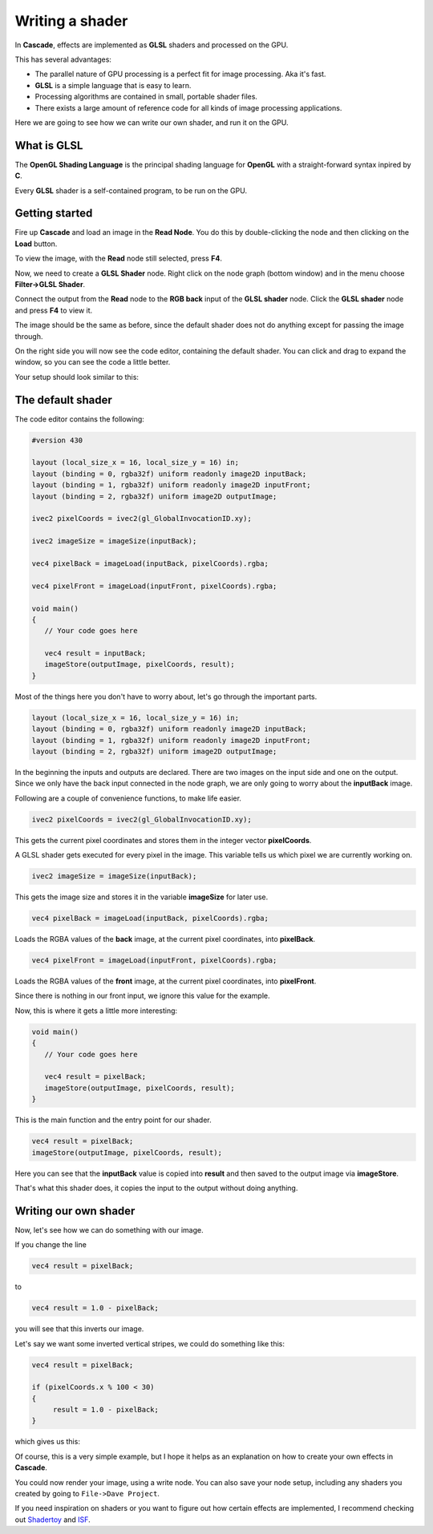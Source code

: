 Writing a shader
================

In **Cascade**, effects are implemented as **GLSL** shaders and processed on the GPU.

This has several advantages:

* The parallel nature of GPU processing is a perfect fit for image processing. Aka it's fast.
* **GLSL** is a simple language that is easy to learn.
* Processing algorithms are contained in small, portable shader files.
* There exists a large amount of reference code for all kinds of image processing applications.

Here we are going to see how we can write our own shader, and run it on the GPU.

What is GLSL
------------

The **OpenGL Shading Language** is the principal shading language for **OpenGL** with a straight-forward syntax inpired by **C**.

Every **GLSL** shader is a self-contained program, to be run on the GPU.

Getting started
---------------

Fire up **Cascade** and load an image in the **Read Node**. You do this by double-clicking the node and then clicking on the **Load** button.

To view the image, with the **Read** node still selected, press **F4**.

Now, we need to create a **GLSL Shader** node. Right click on the node graph (bottom window) and in the menu choose **Filter->GLSL Shader**.

Connect the output from the **Read** node to the **RGB back** input of the **GLSL shader** node. Click the **GLSL shader** node and press **F4** to view it.

The image should be the same as before, since the default shader does not do anything except for passing the image through.

On the right side you will now see the code editor, containing the default shader. You can click and drag to expand the window, so you can see the code a little better.

Your setup should look similar to this:

.. image:: https://github.com/ttddee/CascadeDocs/blob/main/docs/source/image/shaderwrite01.png?raw=true

The default shader
------------------

The code editor contains the following:

.. code-block:: c

   #version 430

   layout (local_size_x = 16, local_size_y = 16) in;
   layout (binding = 0, rgba32f) uniform readonly image2D inputBack;
   layout (binding = 1, rgba32f) uniform readonly image2D inputFront;
   layout (binding = 2, rgba32f) uniform image2D outputImage;

   ivec2 pixelCoords = ivec2(gl_GlobalInvocationID.xy);

   ivec2 imageSize = imageSize(inputBack);

   vec4 pixelBack = imageLoad(inputBack, pixelCoords).rgba;

   vec4 pixelFront = imageLoad(inputFront, pixelCoords).rgba;

   void main()
   {
      // Your code goes here

      vec4 result = inputBack;
      imageStore(outputImage, pixelCoords, result);
   }

Most of the things here you don't have to worry about, let's go through the important parts.

.. code-block:: c

   layout (local_size_x = 16, local_size_y = 16) in;
   layout (binding = 0, rgba32f) uniform readonly image2D inputBack;
   layout (binding = 1, rgba32f) uniform readonly image2D inputFront;
   layout (binding = 2, rgba32f) uniform image2D outputImage;

In the beginning the inputs and outputs are declared. There are two images on the input side and one on the output. Since we only have the back input connected in the node graph,
we are only going to worry about the **inputBack** image.

Following are a couple of convenience functions, to make life easier.

.. code-block:: glsl

   ivec2 pixelCoords = ivec2(gl_GlobalInvocationID.xy);

This gets the current pixel coordinates and stores them in the integer vector **pixelCoords**. 

A GLSL shader gets executed for every pixel in the image. This variable tells us which pixel we are currently working on.

.. code-block:: c

   ivec2 imageSize = imageSize(inputBack);

This gets the image size and stores it in the variable **imageSize** for later use.

.. code-block:: c

   vec4 pixelBack = imageLoad(inputBack, pixelCoords).rgba;

Loads the RGBA values of the **back** image, at the current pixel coordinates, into **pixelBack**.

.. code-block:: c

   vec4 pixelFront = imageLoad(inputFront, pixelCoords).rgba;

Loads the RGBA values of the **front** image, at the current pixel coordinates, into **pixelFront**.

Since there is nothing in our front input, we ignore this value for the example.

Now, this is where it gets a little more interesting:

.. code-block:: c

   void main()
   {
      // Your code goes here

      vec4 result = pixelBack;
      imageStore(outputImage, pixelCoords, result);
   }

This is the main function and the entry point for our shader.

.. code-block:: c

   vec4 result = pixelBack;
   imageStore(outputImage, pixelCoords, result);

Here you can see that the **inputBack** value is copied into **result** and then saved to the output image via **imageStore**.

That's what this shader does, it copies the input to the output without doing anything.

Writing our own shader
----------------------

Now, let's see how we can do something with our image.

If you change the line
    
.. code-block:: c

   vec4 result = pixelBack;

to

.. code-block:: c

    vec4 result = 1.0 - pixelBack;

you will see that this inverts our image. 

.. image:: https://github.com/ttddee/CascadeDocs/blob/main/docs/source/image/shaderwrite02.png?raw=true

Let's say we want some inverted vertical stripes, we could do something like this:

.. code-block:: c

   vec4 result = pixelBack;

   if (pixelCoords.x % 100 < 30)
   {
        result = 1.0 - pixelBack;
   }

which gives us this:

.. image:: https://github.com/ttddee/CascadeDocs/blob/main/docs/source/image/shaderwrite03.png?raw=true

Of course, this is a very simple example, but I hope it helps as an explanation on how to create your own effects in **Cascade**.

You could now render your image, using a write node. You can also save your node setup, including any shaders you created by going to ``File->Dave Project``.

If you need inspiration on shaders or you want to figure out how certain effects are implemented, I recommend checking out `Shadertoy <https://www.shadertoy.com/>`_ and `ISF <https://editor.isf.video/shaders?q=&category=&sort=Date+Created+%E2%86%93&page=0>`_.


